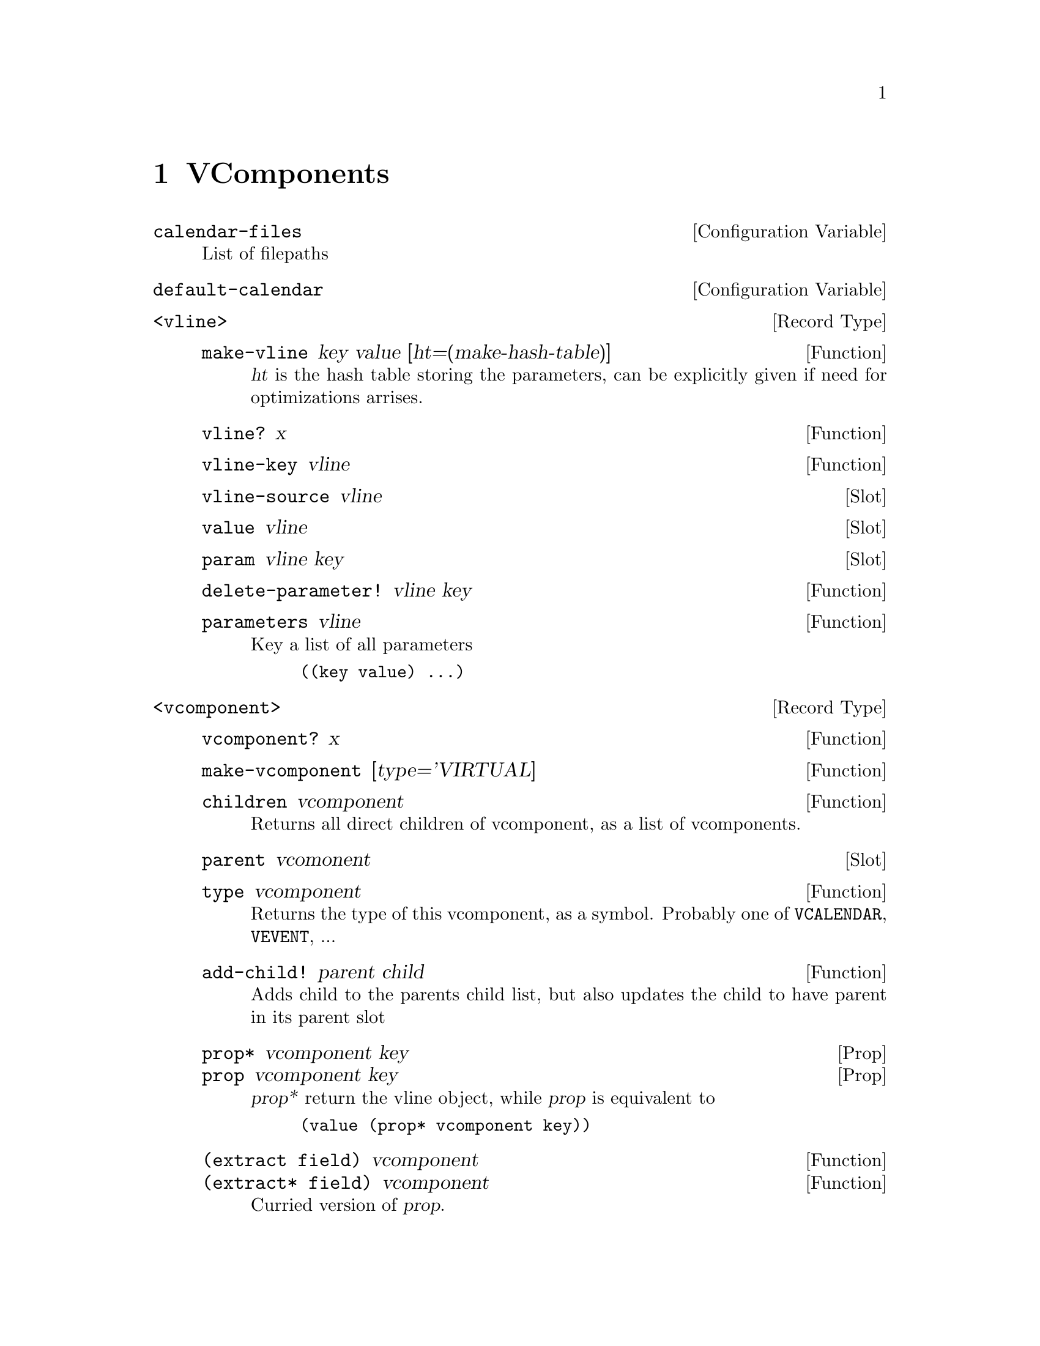@node VComponents
@chapter VComponents

@defvr {Configuration Variable} calendar-files
List of filepaths
@end defvr

@defvr {Configuration Variable} default-calendar
@end defvr

@c ===== Concepts =====

@c - internal fields
@c DATA layout
@c how does multiple value work?

@c ===== BASE =====

@deftp {Record Type} <vline>

@c - key
@c - value
@c - parameters
@c - source

@defun make-vline key value [ht=(make-hash-table)]
@var{ht} is the hash table storing the parameters, can be explicitly
given if need for optimizations arrises.
@end defun

@defun vline? x
@end defun

@defun vline-key vline
@end defun

@deffn {Slot} vline-source vline
@end deffn

@deffn {Slot} value vline
@end deffn

@deffn {Slot} param vline key
@end deffn

@defun delete-parameter! vline key
@end defun

@defun parameters vline
Key a list of all parameters
@example
((key value) ...)
@end example
@end defun

@end deftp


@deftp {Record Type} <vcomponent>

@defun vcomponent? x
@end defun

@defun make-vcomponent [type='VIRTUAL]
@end defun

@defun children vcomponent
Returns all direct children of vcomponent, as a list of vcomponents.
@end defun

@deffn {Slot} parent vcomonent
@end deffn

@defun type vcomponent
Returns the type of this vcomponent, as a symbol. Probably one of
@code{VCALENDAR}, @code{VEVENT}, ...
@end defun

@defun add-child! parent child
Adds child to the parents child list, but also updates the child to
have parent in its parent slot
@end defun

@deffn {Prop} prop* vcomponent key
@deffnx {Prop} prop vcomponent key
@var{prop*} return the vline object, while @var{prop} is equivalent to
@lisp
(value (prop* vcomponent key))
@end lisp
@end deffn

@defun {(extract field)} vcomponent
@defunx {(extract* field)} vcomponent
Curried version of @var{prop}.
@end defun

@defun delete-property! component key
@end defun

@defun properties comopnent
@example
((key . value) ...)
@end example
@end defun

@end deftp

@defun copy-vcomponent vcomponent
@end defun


@defun x-property? symb
Does symbol start with ``X-''?
@end defun

@defun internal-field? symb [prefix="-"]
@end defun
